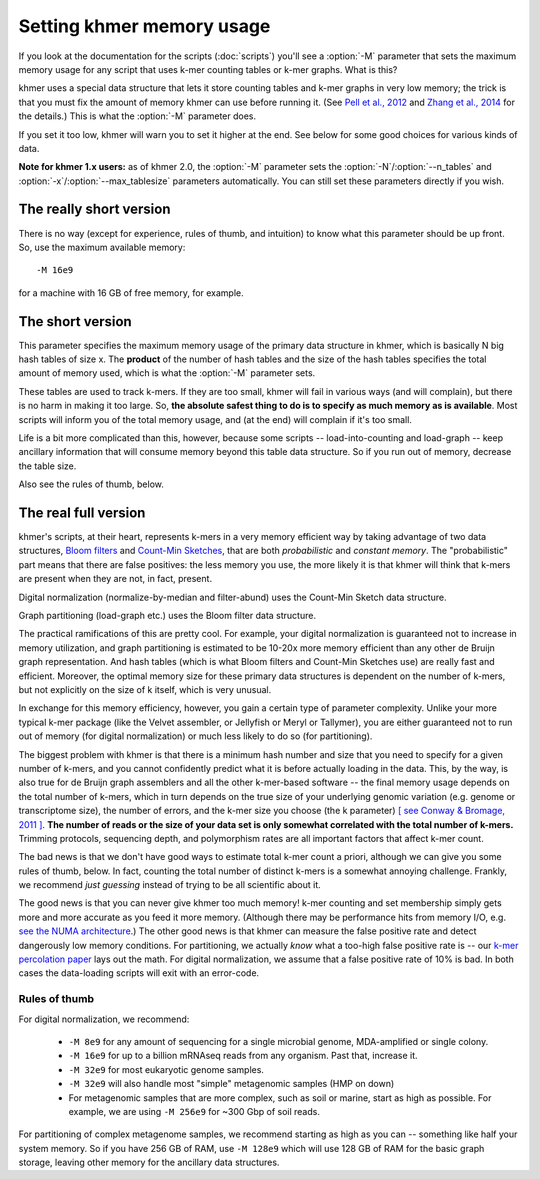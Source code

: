 .. vim: set filetype=rst

==========================
Setting khmer memory usage
==========================

If you look at the documentation for the scripts (:doc:`scripts`) you'll
see a :option:`-M` parameter that sets the maximum memory usage for
any script that uses k-mer counting tables or k-mer graphs.  What is this?

khmer uses a special data structure that lets it store counting tables
and k-mer graphs in very low memory; the trick is that you must fix
the amount of memory khmer can use before running it. (See `Pell et
al., 2012 <http://www.ncbi.nlm.nih.gov/pubmed/22847406>`__ and `Zhang
et al., 2014 <http://www.ncbi.nlm.nih.gov/pubmed/25062443>`__ for the
details.)  This is what the :option:`-M` parameter does.

If you set it too low, khmer will warn you to set it higher at the end.
See below for some good choices for various kinds of data.

**Note for khmer 1.x users:** as of khmer 2.0, the :option:`-M`
parameter sets the :option:`-N`/:option:`--n_tables` and
:option:`-x`/:option:`--max_tablesize` parameters automatically.
You can still set these parameters directly if you wish.

The really short version
========================

There is no way (except for experience, rules of thumb, and intuition) to
know what this parameter should be up front.  So, use the maximum
available memory::

  -M 16e9

for a machine with 16 GB of free memory, for example.

The short version
=================

This parameter specifies the maximum memory usage of the primary data
structure in khmer, which is basically N big hash tables of size x.
The **product** of the number of hash tables and the size of the hash
tables specifies the total amount of memory used, which is what the
:option:`-M` parameter sets.

These tables are used to track k-mers.  If they are too small, khmer
will fail in various ways (and will complain), but there is no harm
in making it too large. So, **the absolute safest thing to do is to
specify as much memory as is available**.  Most scripts will inform
you of the total memory usage, and (at the end) will complain if it's
too small.

Life is a bit more complicated than this, however, because some scripts --
load-into-counting and load-graph -- keep ancillary information that will
consume memory beyond this table data structure.  So if you run out of
memory, decrease the table size.

Also see the rules of thumb, below.

The real full version
=====================

khmer's scripts, at their heart, represents k-mers in a very memory
efficient way by taking advantage of two data structures, `Bloom
filters <http://en.wikipedia.org/wiki/Bloom_filter>`__ and `Count-Min
Sketches <http://en.wikipedia.org/wiki/Count%E2%80%93min_sketch>`__, that are
both *probabilistic* and *constant memory*.  The "probabilistic" part
means that there are false positives: the less memory you use, the
more likely it is that khmer will think that k-mers are present when
they are not, in fact, present.

Digital normalization (normalize-by-median and filter-abund) uses
the Count-Min Sketch data structure.

Graph partitioning (load-graph etc.) uses the Bloom filter data structure.

The practical ramifications of this are pretty cool.  For example,
your digital normalization is guaranteed not to increase in memory
utilization, and graph partitioning is estimated to be 10-20x more
memory efficient than any other de Bruijn graph representation.  And
hash tables (which is what Bloom filters and Count-Min Sketches use)
are really fast and efficient.  Moreover, the optimal memory size for
these primary data structures is dependent on the number of k-mers,
but not explicitly on the size of k itself, which is very unusual.

In exchange for this memory efficiency, however, you gain a certain
type of parameter complexity.  Unlike your more typical k-mer package
(like the Velvet assembler, or Jellyfish or Meryl or Tallymer), you
are either guaranteed not to run out of memory (for digital
normalization) or much less likely to do so (for partitioning).

The biggest problem with khmer is that there is a minimum hash number
and size that you need to specify for a given number of k-mers, and
you cannot confidently predict what it is before actually loading in
the data.  This, by the way, is also true for de Bruijn graph
assemblers and all the other k-mer-based software -- the final memory
usage depends on the total number of k-mers, which in turn depends on
the true size of your underlying genomic variation (e.g. genome or
transcriptome size), the number of errors, and the k-mer size you
choose (the k parameter) `[ see Conway & Bromage, 2011 ]
<http://www.ncbi.nlm.nih.gov/pubmed?term=21245053>`__.  **The number
of reads or the size of your data set is only somewhat correlated with
the total number of k-mers.** Trimming protocols, sequencing depth,
and polymorphism rates are all important factors that affect k-mer
count.

The bad news is that we don't have good ways to estimate total k-mer
count a priori, although we can give you some rules of thumb, below.
In fact, counting the total number of distinct k-mers is a somewhat
annoying challenge.  Frankly, we recommend *just guessing* instead of
trying to be all scientific about it.

The good news is that you can never give khmer too much memory!  k-mer
counting and set membership simply gets more and more accurate as you
feed it more memory.  (Although there may be performance hits from
memory I/O, e.g.  `see the NUMA architecture
<http://en.wikipedia.org/wiki/Non-Uniform_Memory_Access>`__.)  The
other good news is that khmer can measure the false positive rate and
detect dangerously low memory conditions.  For partitioning, we
actually *know* what a too-high false positive rate is -- our `k-mer
percolation paper <http://arxiv.org/abs/1112.4193>`__ lays out the
math.  For digital normalization, we assume that a false positive rate
of 10% is bad.  In both cases the data-loading scripts will exit with
an error-code.

Rules of thumb
--------------

For digital normalization, we recommend:

 - ``-M 8e9`` for any amount of sequencing for a single microbial genome,
   MDA-amplified or single colony.

 - ``-M 16e9`` for up to a billion mRNAseq reads from any organism.  Past that,
   increase it.

 - ``-M 32e9`` for most eukaryotic genome samples.

 - ``-M 32e9`` will also handle most "simple" metagenomic samples (HMP on down)

 - For metagenomic samples that are more complex, such as soil or marine,
   start as high as possible.  For example, we are using ``-M 256e9`` for
   ~300 Gbp of soil reads.

For partitioning of complex metagenome samples, we recommend starting
as high as you can -- something like half your system memory.  So if
you have 256 GB of RAM, use ``-M 128e9`` which will use 128 GB of RAM
for the basic graph storage, leaving other memory for the ancillary
data structures.
